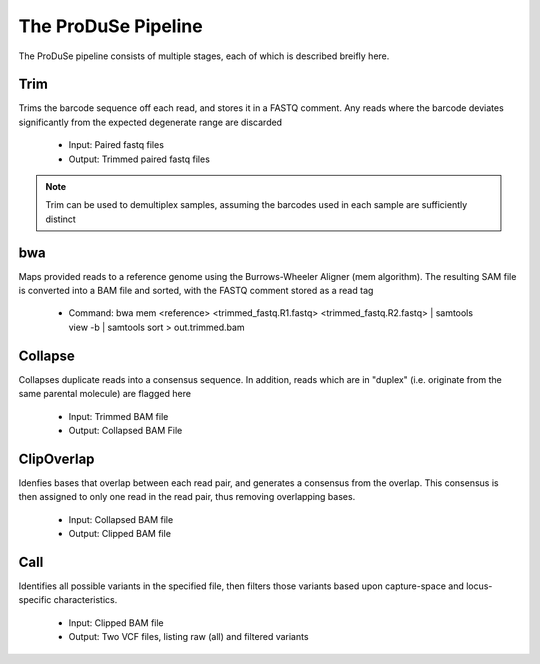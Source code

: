 The ProDuSe Pipeline
====================

The ProDuSe pipeline consists of multiple stages, each of which is described breifly here.

Trim
^^^^

Trims the barcode sequence off each read, and stores it in a FASTQ comment. Any reads where the barcode deviates significantly
from the expected degenerate range are discarded

    - Input: Paired fastq files
    - Output: Trimmed paired fastq files

.. note:: Trim can be used to demultiplex samples, assuming the barcodes used in each sample are sufficiently distinct

.. seealso:: `Trim`_

.. _Trim: Trim.html

bwa
^^^

Maps provided reads to a reference genome using the Burrows-Wheeler Aligner (mem algorithm). The resulting SAM file is converted into
a BAM file and sorted, with the FASTQ comment stored as a read tag

    - Command: bwa mem <reference> <trimmed_fastq.R1.fastq> <trimmed_fastq.R2.fastq> | samtools view -b | samtools sort > out.trimmed.bam

Collapse
^^^^^^^^

Collapses duplicate reads into a consensus sequence. In addition, reads which are in "duplex" (i.e. originate from the same parental
molecule) are flagged here

    - Input: Trimmed BAM file
    - Output: Collapsed BAM File

.. seealso:: `Collapse`_

.. _Collapse: Collapse.html

ClipOverlap
^^^^^^^^^^^

Idenfies bases that overlap between each read pair, and generates a consensus from the overlap. This
consensus is then assigned to only one read in the read pair, thus removing overlapping bases.

    - Input: Collapsed BAM file
    - Output: Clipped BAM file

.. seealso:: `ClipOverlap`_

.. _ClipOverlap: ClipOverlap.html

Call
^^^^^^

Identifies all possible variants in the specified file, then filters those variants
based upon capture-space and locus-specific characteristics.

    - Input: Clipped BAM file
    - Output: Two VCF files, listing raw (all) and filtered variants

.. seealso:: `Call`_

.. _Call: Call.html


